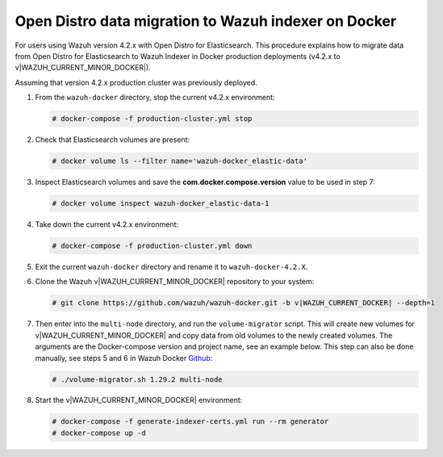 .. Copyright (C) 2015, Wazuh, Inc.

.. meta::
   :description: How to migrate data from Wazuh 4.2 with Open Distro to Wazuh Indexer in Docker production deployments.

Open Distro data migration to Wazuh indexer on Docker
=====================================================

For users using Wazuh version 4.2.x with Open Distro for Elasticsearch. This procedure explains how to migrate data from Open Distro for Elasticsearch to Wazuh Indexer in Docker production deployments (v4.2.x to v|WAZUH_CURRENT_MINOR_DOCKER|).

Assuming that version 4.2.x production cluster was previously deployed.

#. From the ``wazuh-docker`` directory, stop the current v4.2.x environment:

   .. code-block:: console

      # docker-compose -f production-cluster.yml stop

#. Check that Elasticsearch volumes are present: 

   .. code-block:: console

      # docker volume ls --filter name='wazuh-docker_elastic-data'

#. Inspect Elasticsearch volumes and save the **com.docker.compose.version** value to be used in step 7: 

   .. code-block:: console

      # docker volume inspect wazuh-docker_elastic-data-1

#. Take down the current v4.2.x environment:

   .. code-block:: console

      # docker-compose -f production-cluster.yml down

#. Exit the current ``wazuh-docker`` directory and rename it to ``wazuh-docker-4.2.X``.

#. Clone the Wazuh v|WAZUH_CURRENT_MINOR_DOCKER| repository to your system:

   .. code-block:: console

      # git clone https://github.com/wazuh/wazuh-docker.git -b v|WAZUH_CURRENT_DOCKER| --depth=1

#. Then enter into the ``multi-node`` directory, and run the ``volume-migrator`` script. This will create new volumes for v|WAZUH_CURRENT_MINOR_DOCKER| and copy data from old volumes to the newly created volumes. The arguments are the Docker-compose version and project name, see an example below. This step can also be done manually, see steps 5 and 6 in Wazuh Docker `Github <https://github.com/wazuh/wazuh-docker/blob/|WAZUH_CURRENT_MINOR_DOCKER|/multi-node/Migration-to-Wazuh-|WAZUH_CURRENT_MINOR_DOCKER|.md>`__:

   .. code-block:: console

      # ./volume-migrator.sh 1.29.2 multi-node

#. Start the v|WAZUH_CURRENT_MINOR_DOCKER| environment:

   .. code-block:: console

      # docker-compose -f generate-indexer-certs.yml run --rm generator
      # docker-compose up -d
